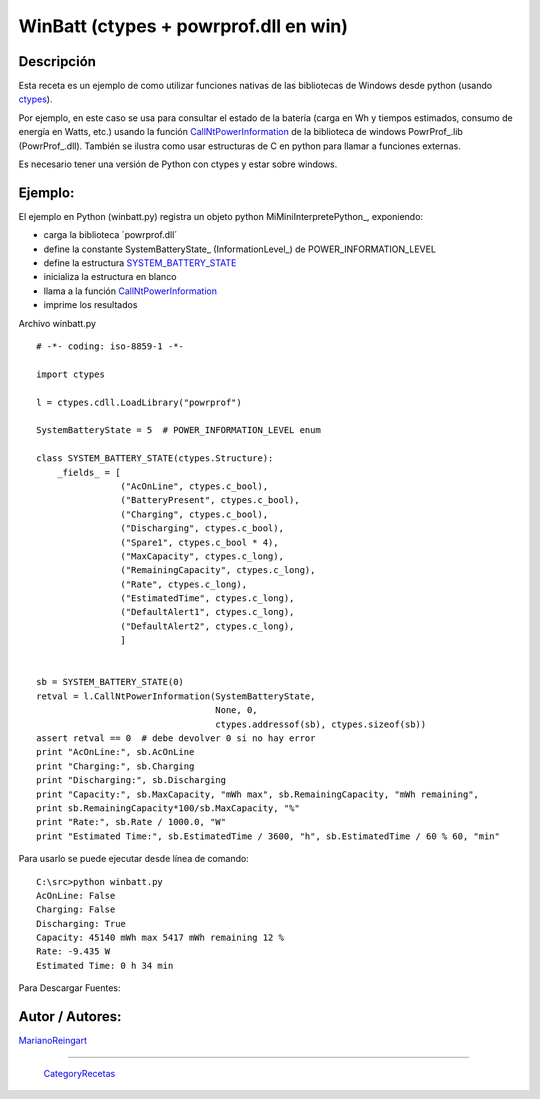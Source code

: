 
WinBatt (ctypes + powrprof.dll en win)
--------------------------------------

Descripción
:::::::::::

Esta receta es un ejemplo de como utilizar funciones nativas de las bibliotecas de Windows desde python (usando ctypes_).

Por ejemplo, en este caso se usa para consultar el estado de la batería (carga en Wh y tiempos estimados, consumo de energía en Watts, etc.) usando la función  CallNtPowerInformation_ de la biblioteca de windows PowrProf_.lib (PowrProf_.dll).  También se ilustra como usar estructuras de C en python para llamar a funciones externas.

Es necesario tener una versión de Python con ctypes y estar sobre windows.

Ejemplo:
::::::::

El ejemplo en Python (winbatt.py) registra un objeto python MiMiniInterpretePython_, exponiendo:

* carga la biblioteca ´powrprof.dll´

* define la constante SystemBatteryState_ (InformationLevel_) de POWER_INFORMATION_LEVEL 

* define la estructura SYSTEM_BATTERY_STATE_

* inicializa la estructura en blanco

* llama a la función CallNtPowerInformation_

* imprime los resultados

Archivo winbatt.py

::

    # -*- coding: iso-8859-1 -*-

    import ctypes

    l = ctypes.cdll.LoadLibrary("powrprof")

    SystemBatteryState = 5  # POWER_INFORMATION_LEVEL enum

    class SYSTEM_BATTERY_STATE(ctypes.Structure):
        _fields_ = [
                    ("AcOnLine", ctypes.c_bool),
                    ("BatteryPresent", ctypes.c_bool),
                    ("Charging", ctypes.c_bool),
                    ("Discharging", ctypes.c_bool),
                    ("Spare1", ctypes.c_bool * 4),
                    ("MaxCapacity", ctypes.c_long),
                    ("RemainingCapacity", ctypes.c_long),
                    ("Rate", ctypes.c_long),
                    ("EstimatedTime", ctypes.c_long),
                    ("DefaultAlert1", ctypes.c_long),
                    ("DefaultAlert2", ctypes.c_long),
                    ]


    sb = SYSTEM_BATTERY_STATE(0)
    retval = l.CallNtPowerInformation(SystemBatteryState,
                                      None, 0,
                                      ctypes.addressof(sb), ctypes.sizeof(sb))
    assert retval == 0  # debe devolver 0 si no hay error
    print "AcOnLine:", sb.AcOnLine
    print "Charging:", sb.Charging
    print "Discharging:", sb.Discharging
    print "Capacity:", sb.MaxCapacity, "mWh max", sb.RemainingCapacity, "mWh remaining",
    print sb.RemainingCapacity*100/sb.MaxCapacity, "%"
    print "Rate:", sb.Rate / 1000.0, "W"
    print "Estimated Time:", sb.EstimatedTime / 3600, "h", sb.EstimatedTime / 60 % 60, "min"


Para usarlo se puede ejecutar desde línea de comando:

::

   C:\src>python winbatt.py
   AcOnLine: False
   Charging: False
   Discharging: True
   Capacity: 45140 mWh max 5417 mWh remaining 12 %
   Rate: -9.435 W
   Estimated Time: 0 h 34 min

Para Descargar Fuentes: 

Autor / Autores:
::::::::::::::::

MarianoReingart_

-------------------------



  CategoryRecetas_

.. ############################################################################

.. _ctypes: http://docs.python.org/2/library/ctypes.html

.. _CallNtPowerInformation: http://msdn.microsoft.com/en-us/library/windows/desktop/aa372675(v=vs.85).aspx

.. _SYSTEM_BATTERY_STATE: http://msdn.microsoft.com/en-us/library/windows/desktop/aa373212(v=vs.85).aspx

.. _marianoreingart: /pages/marianoreingart/index.html
.. _categoryrecetas: /pages/categoryrecetas/index.html
